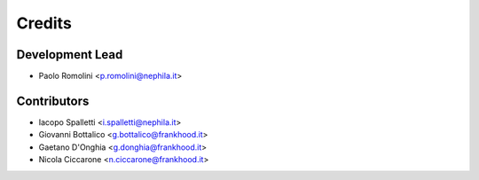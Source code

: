 =======
Credits
=======

Development Lead
----------------

* Paolo Romolini <p.romolini@nephila.it>

Contributors
------------

* Iacopo Spalletti <i.spalletti@nephila.it>
* Giovanni Bottalico <g.bottalico@frankhood.it>
* Gaetano D'Onghia <g.donghia@frankhood.it>
* Nicola Ciccarone <n.ciccarone@frankhood.it>
